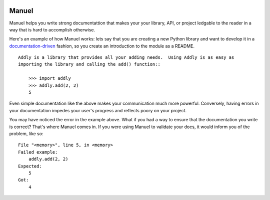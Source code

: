 .. image:: https://raw.githubusercontent.com/benji-york/manuel/master/badges/coverage-badge.svg
    :target: https://pypi.python.org/pypi/manuel

.. image:: https://img.shields.io/pypi/pyversions/manuel.svg
    :target: https://pypi.python.org/pypi/manuel/

======
Manuel
======

Manuel helps you write strong documentattion that makes your your library, API, or
project ledgable to the reader in a way that is hard to accomplish otherwise.

Here's an example of how Manuel works: lets say that you are creating a new Python
library and want to develop it in a
`documentation-driven <https://pyvideo.org/pycon-us-2011/pycon-2011--documentation-driven-development.html>`_
fashion, so you create an introduction to the module as a README.


.. code-block: python

    # Behind-the-scenese code to build a fake module so the below example works.
    import sys

    class AddlyModule:

        @staticmethod
        def add(a: int, b: int) -> int:
            return a + b

    sys.modules['addly'] = AddlyModule()

::

    Addly is a library that provides all your adding needs.  Using Addly is as easy as
    importing the library and calling the add() function::

        >>> import addly
        >>> addly.add(2, 2)
        5

.. -> addly_readme

Even simple documentation like the above makes your communication much more powerful.
Conversely, having errors in your documentation impedes your user's progress and
reflects poory on your project.

You may have noticed the error in the example above.  What if you had a way to ensure
that the documentation you write is correct?  That's where Manuel comes in.  If you were
using Manuel to validate your docs, it would inform you of the problem, like so::

    File "<memory>", line 5, in <memory>
    Failed example:
        addly.add(2, 2)
    Expected:
        5
    Got:
        4

.. -> addly_error

.. XXX make above 'File "<memory>"' bit nicer.

.. code-block: python

    # Run the above README (addly_readme) through Maneul and capture the error.
    from tests.helpers import checker
    import manuel
    import manuel.doctest
    m = manuel.doctest.Manuel(checker=checker)
    document = manuel.Document(addly_readme)
    document.process_with(m, globs={})
    error = document.formatted()

..
    Verify that the error is actually generated.
    >>> from tests.helpers import print_diff
    >>> print_diff(addly_error, error)
